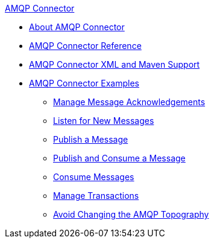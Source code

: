 .xref:index.adoc[AMQP Connector]
* xref:index.adoc[About AMQP Connector]
* xref:amqp-documentation.adoc[AMQP Connector Reference]
* xref:amqp-xml-maven.adoc[AMQP Connector XML and Maven Support]
* xref:amqp-examples.adoc[AMQP Connector Examples]
** xref:amqp-ack.adoc[Manage Message Acknowledgements]
** xref:amqp-listener.adoc[Listen for New Messages]
** xref:amqp-publish.adoc[Publish a Message]
** xref:amqp-publish-consume.adoc[Publish and Consume a Message]
** xref:amqp-consume.adoc[Consume Messages]
** xref:amqp-transactions.adoc[Manage Transactions]
** xref:amqp-topography.adoc[Avoid Changing the AMQP Topography]
